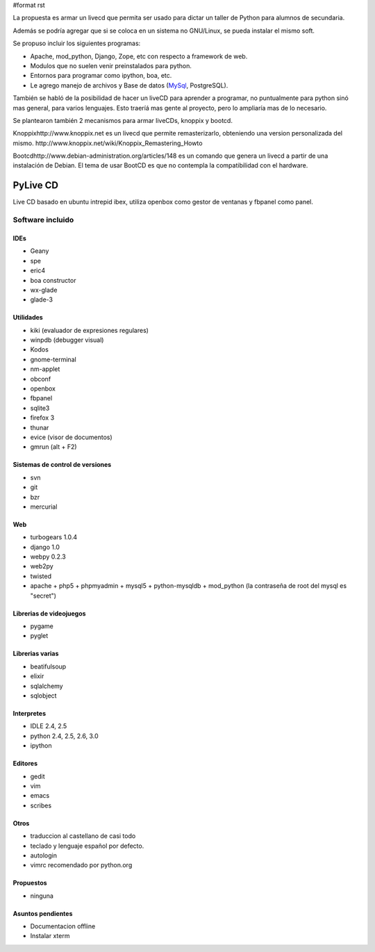 #format rst

La propuesta es armar un livecd que permita ser usado para dictar un taller de Python para alumnos de secundaria.

Además se podría agregar que si se coloca en un sistema no GNU/Linux, se pueda instalar el mismo soft.

Se propuso incluir los siguientes programas:

* Apache, mod_python, Django, Zope, etc con respecto a framework de web.

* Modulos que no suelen venir preinstalados para python.

* Entornos para programar como ipython, boa, etc.

* Le agrego manejo de archivos y Base de datos (MySql_, PostgreSQL).

También se habló de la posibilidad de hacer un liveCD para aprender a programar, no puntualmente para python sinó mas general, para varios lenguajes. Esto traeríá mas gente al proyecto, pero lo ampliaría mas de lo necesario.

Se plantearon también 2 mecanismos para armar liveCDs, knoppix y bootcd.

Knoppixhttp://www.knoppix.net es un livecd que permite remasterizarlo, obteniendo una version personalizada del mismo. http://www.knoppix.net/wiki/Knoppix_Remastering_Howto

Bootcdhttp://www.debian-administration.org/articles/148 es un comando que genera un livecd a partir de una instalación de Debian. El tema de usar BootCD es que no contempla la compatibilidad con el hardware.

PyLive CD
---------

Live CD basado en ubuntu intrepid ibex, utiliza openbox como gestor de ventanas y fbpanel como panel.

Software incluido
~~~~~~~~~~~~~~~~~

IDEs
::::

* Geany

* spe

* eric4

* boa constructor

* wx-glade

* glade-3

Utilidades
::::::::::

* kiki (evaluador de expresiones regulares)

* winpdb (debugger visual)

* Kodos

* gnome-terminal

* nm-applet

* obconf

* openbox

* fbpanel

* sqlite3

* firefox 3

* thunar

* evice (visor de documentos)

* gmrun (alt + F2)

Sistemas de control de versiones
::::::::::::::::::::::::::::::::

* svn

* git

* bzr

* mercurial

Web
:::

* turbogears 1.0.4

* django 1.0

* webpy 0.2.3

* web2py

* twisted

* apache + php5 + phpmyadmin + mysql5 + python-mysqldb + mod_python (la contraseña de root del mysql es "secret")

Librerias de videojuegos
::::::::::::::::::::::::

* pygame

* pyglet

Librerias varias
::::::::::::::::

* beatifulsoup

* elixir 

* sqlalchemy

* sqlobject

Interpretes
:::::::::::

* IDLE 2.4, 2.5

* python 2.4, 2.5, 2.6, 3.0

* ipython

Editores
::::::::

* gedit

* vim

* emacs

* scribes

Otros
:::::

* traduccion al castellano de casi todo

* teclado y lenguaje español por defecto.

* autologin

* vimrc recomendado por python.org

Propuestos
::::::::::

* ninguna

Asuntos pendientes
::::::::::::::::::

* Documentacion offline

* Instalar xterm

.. ############################################################################

.. _MySql: ../MySql

